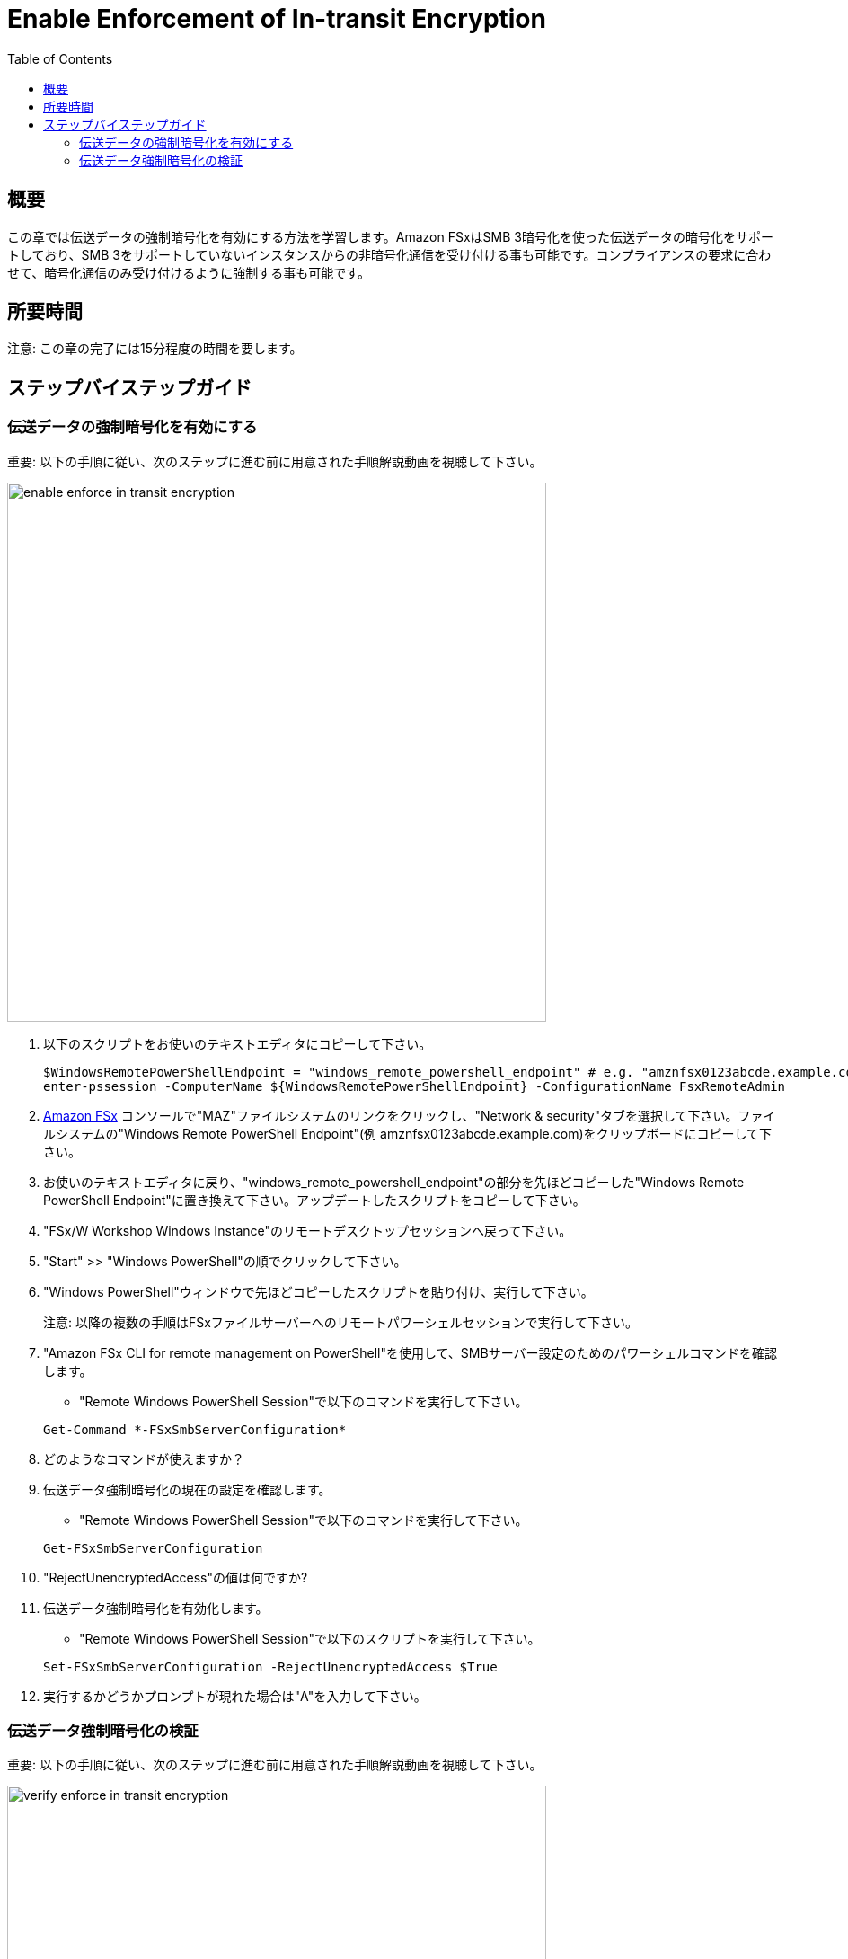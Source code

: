 = Enable Enforcement of In-transit Encryption
:toc:
:icons:
:linkattrs:
:imagesdir: ../resources/images

== 概要

この章では伝送データの強制暗号化を有効にする方法を学習します。Amazon FSxはSMB 3暗号化を使った伝送データの暗号化をサポートしており、SMB 3をサポートしていないインスタンスからの非暗号化通信を受け付ける事も可能です。コンプライアンスの要求に合わせて、暗号化通信のみ受け付けるように強制する事も可能です。


== 所要時間

注意: この章の完了には15分程度の時間を要します。


== ステップバイステップガイド

=== 伝送データの強制暗号化を有効にする

重要: 以下の手順に従い、次のステップに進む前に用意された手順解説動画を視聴して下さい。

image::enable-enforce-in-transit-encryption.gif[align="left", width=600]

. 以下のスクリプトをお使いのテキストエディタにコピーして下さい。
+
[source,bash]
----
$WindowsRemotePowerShellEndpoint = "windows_remote_powershell_endpoint" # e.g. "amznfsx0123abcde.example.com"
enter-pssession -ComputerName ${WindowsRemotePowerShellEndpoint} -ConfigurationName FsxRemoteAdmin

----
+

. link:https://console.aws.amazon.com/fsx/[Amazon FSx] コンソールで"MAZ"ファイルシステムのリンクをクリックし、"Network & security"タブを選択して下さい。ファイルシステムの"Windows Remote PowerShell Endpoint"(例 amznfsx0123abcde.example.com)をクリップボードにコピーして下さい。

. お使いのテキストエディタに戻り、"windows_remote_powershell_endpoint"の部分を先ほどコピーした"Windows Remote PowerShell Endpoint"に置き換えて下さい。アップデートしたスクリプトをコピーして下さい。

. "FSx/W Workshop Windows Instance"のリモートデスクトップセッションへ戻って下さい。

. "Start" >> "Windows PowerShell"の順でクリックして下さい。

. "Windows PowerShell"ウィンドウで先ほどコピーしたスクリプトを貼り付け、実行して下さい。

+
注意: 以降の複数の手順はFSxファイルサーバーへのリモートパワーシェルセッションで実行して下さい。
+

. "Amazon FSx CLI for remote management on PowerShell"を使用して、SMBサーバー設定のためのパワーシェルコマンドを確認します。
* "Remote Windows PowerShell Session"で以下のコマンドを実行して下さい。

+
[source,bash]
----
Get-Command *-FSxSmbServerConfiguration*
----
+

. どのようなコマンドが使えますか？

. 伝送データ強制暗号化の現在の設定を確認します。
* "Remote Windows PowerShell Session"で以下のコマンドを実行して下さい。

+
[source,bash]
----
Get-FSxSmbServerConfiguration
----
+

. "RejectUnencryptedAccess"の値は何ですか?

. 伝送データ強制暗号化を有効化します。
* "Remote Windows PowerShell Session"で以下のスクリプトを実行して下さい。

+
[source,bash]
----
Set-FSxSmbServerConfiguration -RejectUnencryptedAccess $True
----
+
. 実行するかどうかプロンプトが現れた場合は"A"を入力して下さい。



=== 伝送データ強制暗号化の検証

重要: 以下の手順に従い、次のステップに進む前に用意された手順解説動画を視聴して下さい。

image::verify-enforce-in-transit-encryption.gif[align="left", width=600]

. "FSx/W Workshop Linux Instance"のブラウザベースのSSH接続に戻って下さい。
+
補足: もしSSH接続がタイムアウトしている場合（例 セッションが応答しない等）、一度ウィンドウを閉じて新しいウィンドウを開きます。link:https://console.aws.amazon.com/ec2/[Amazon EC2] コンソールに戻り、"FSx/W Workshop Linux Instance"という名前のインスタンス横のラジオボタンをクリックして下さい。次に"Connect"ボタンをクリックして下さい。"EC2 Instance Connect (browser-based SSH connection)"の横のラジオボタンをクリックし、ユーザー名はデフォルトの"ec2-user"のままにして、"Connect"をクリックして下さい。
+
. Amazon FSx for Windowsファイルサーバーのデフォルトファイル共有がどのようにマウントされるかを確認するため、ブラウザベースのSSH接続ウィンドウで以下のコマンドをコピー、ペースト、そして実行して下さい。
+
[source,bash]
----
mount -t cifs

----
+
* 以下のような実行結果が表示されるはずです
+
[source,bash]
----
//amznfsx0123abcd.example.com/share on /fsx type cifs (rw,relatime,vers=2.0,cache=strict,username=admin@example.com,domain=,uid=0,noforceuid,gid=0,nof
orcegid,addr=10.0.1.46,file_mode=0755,dir_mode=0755,soft,nounix,serverino,mapposix,rsize=65536,wsize=65536,echo_interval=60,actimeo=1,user=admin@examp
le.com)
----
+
. デフォルトファイル共有をマウントするために使用されたCIFSバージョンは何ですか？
. デフォルトファイル共有内のディレクトリを表示するため、ブラウザベースのSSH接続ウィンドウで以下のコマンドをコピー、ペーストそして実行して下さい。
+
[source,bash]
----
ll /fsx

----
+
* 以下のような出力が表示されるはずです。
+
[source,bash]
----
ls: cannot access /fsx: Host is down
----
+
. 何故/fsxにマップされたデフォルトファイル共有にアクセス出来ないんでしょうか？
+
* 伝送データの暗号化はSMB3.0以降のバージョンをサポートするコンピュートインスタンスでマップされたファイル共有に対応しています。これにはWindows Server 2012とWindows 8以降の全てのバージョンのWindows、バージョン4.2以降のSambaクライアントを使用するLinuxが含まれます。Amazon FSxはアプリケーション設定を変え無くても、SMB暗号化を使用して自動的に伝送データを暗号化します。 SMB暗号化は暗号化アルゴリズムとしてAES-CCM [RFC5084]を使用し、SMB Kerberosセッションキーの署名を使ってデータの検証を行います。

* 伝送データの常時暗号化のコンプライアンス要求を満たすために、SMB暗号化をサポートしたクライアントのみにファイルシステムへのアクセスを制限する事が出来ます。また、伝送データの暗号化はファイル共有単位、またはファイルシステム全体で有効化、無効化が可能です。
+
. "FSx/W Workshop Windows Instance"のリモートデスクトップセッションへ戻って下さい。
. FSx file serverのリモートPowerShellセッションへ戻って下さい。
. 伝送データの暗号化を無効化します。
* "リモートWindows PowerShellセッション"で、以下のコマンドを実行して下さい。

+
[source,bash]
----
Set-FSxSmbServerConfiguration -RejectUnencryptedAccess $False
----
+
. プロンプトが表示された場合、"A"を入力して下さい。
. "FSx/W Workshop Linux Instance"のブラウザベースのSSH接続に戻って下さい。
. デフォルトファイル共有のディレクトリの一覧を表示するため、以下のコマンドを再度実行して下さい。
+
[source,bash]
----
ll /fsx

----
+
* 以下のような結果が出力されるはずです。
+
[source,bash]
----
total 199506832
drwxr-xr-x 2 root root            0 Jun  1 16:25 AVHRR
-rwxr-xr-x 1 root root 100000000000 Jun  1 19:57 EC2AMAZ-T42AAO8-1274665807.dat
-rwxr-xr-x 1 root root 100000000000 Jun  1 20:11 EC2AMAZ-T42AAO8-1701166724.dat
-rwxr-xr-x 1 root root   2147483648 Jun  1 20:05 EC2AMAZ-T42AAO8-1881100421.dat
-rwxr-xr-x 1 root root   2147483648 Jun  1 20:07 EC2AMAZ-T42AAO8-662477100.dat
-rwxr-xr-x 1 root root            0 Jun  1 18:22 MyFirstFile.txt
-rwxr-xr-x 1 root root            7 Jun  1 18:22 MySecondFile.rtf
----
+
. デフォルトファイル共有をアンマウントするため、ブラウザベースのSSH接続ウィンドウで以下のコマンドをコピー、ペーストそして実行して下さい。
+
[source,bash]
----
cd
sudo umount -f /fsx

----
+





テキストエディターに以下のスクリプトをコピーして下さい。
+
[source,bash]
----
$WindowsRemotePowerShellEndpoint = "windows_remote_powershell_endpoint" # e.g. "amznfsx0123abcde.example.com"
enter-pssession -ComputerName ${WindowsRemotePowerShellEndpoint} -ConfigurationName FsxRemoteAdmin

----
+

. link:https://console.aws.amazon.com/fsx/[Amazon FSx] コンソールから、"MAZ"ファイルシステムのリンクをクリックし、"Network & security"タブを選択して下さい。"Windows Remote PowerShell Endpoint"(例 amznfsx0123abcde.example.com)をクリップボードにコピーして下さい。

. テキストエディターに戻り、"windows_remote_powershell_endpoint"の部分をクリップボードにコピーした値に入れ替えて下さい。アップデートしたスクリプトをコピーして下さい。

. "FSx/W Workshop Windows Instance"のリモートデスクトップセッションへ戻って下さい。



